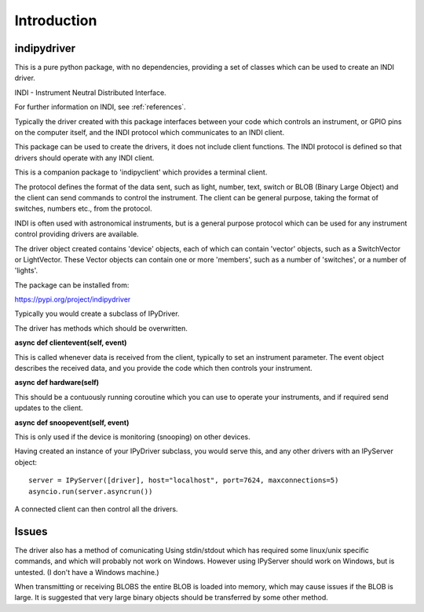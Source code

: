 Introduction
============


indipydriver
^^^^^^^^^^^^

This is a pure python package, with no dependencies, providing a set of classes which can be used to create an INDI driver.

INDI - Instrument Neutral Distributed Interface.

For further information on INDI, see :ref:`references`.

Typically the driver created with this package interfaces between your code which controls an instrument, or GPIO pins on the computer itself, and the INDI protocol which communicates to an INDI client.

This package can be used to create the drivers, it does not include client functions. The INDI protocol is defined so that drivers should operate with any INDI client.

This is a companion package to 'indipyclient' which provides a terminal client.

The protocol defines the format of the data sent, such as light, number, text, switch or BLOB (Binary Large Object) and the client can send commands to control the instrument.  The client can be general purpose, taking the format of switches, numbers etc., from the protocol.

INDI is often used with astronomical instruments, but is a general purpose protocol which can be used for any instrument control providing drivers are available.

The driver object created contains 'device' objects, each of which can contain 'vector' objects, such as a SwitchVector or LightVector. These Vector objects can contain one or more 'members', such as a number of 'switches', or a number of 'lights'.

The package can be installed from:

https://pypi.org/project/indipydriver

Typically you would create a subclass of IPyDriver.

The driver has methods which should be overwritten.

**async def clientevent(self, event)**

This is called whenever data is received from the client, typically to set an instrument parameter. The event object describes the received data, and you provide the code which then controls your instrument.

**async def hardware(self)**

This should be a contuously running coroutine which you can use to operate your instruments, and if required send updates to the client.

**async def snoopevent(self, event)**

This is only used if the device is monitoring (snooping) on other devices.

Having created an instance of your IPyDriver subclass, you would serve this, and any other drivers with an IPyServer object::

    server = IPyServer([driver], host="localhost", port=7624, maxconnections=5)
    asyncio.run(server.asyncrun())

A connected client can then control all the drivers.


Issues
^^^^^^

The driver also has a method of comunicating Using stdin/stdout which has required some linux/unix specific commands, and which will probably not work on Windows. However using IPyServer should work on Windows, but is untested. (I don't have a Windows machine.)

When transmitting or receiving BLOBS the entire BLOB is loaded into memory, which may cause issues if the BLOB is large. It is suggested that very large binary objects should be transferred by some other method.
